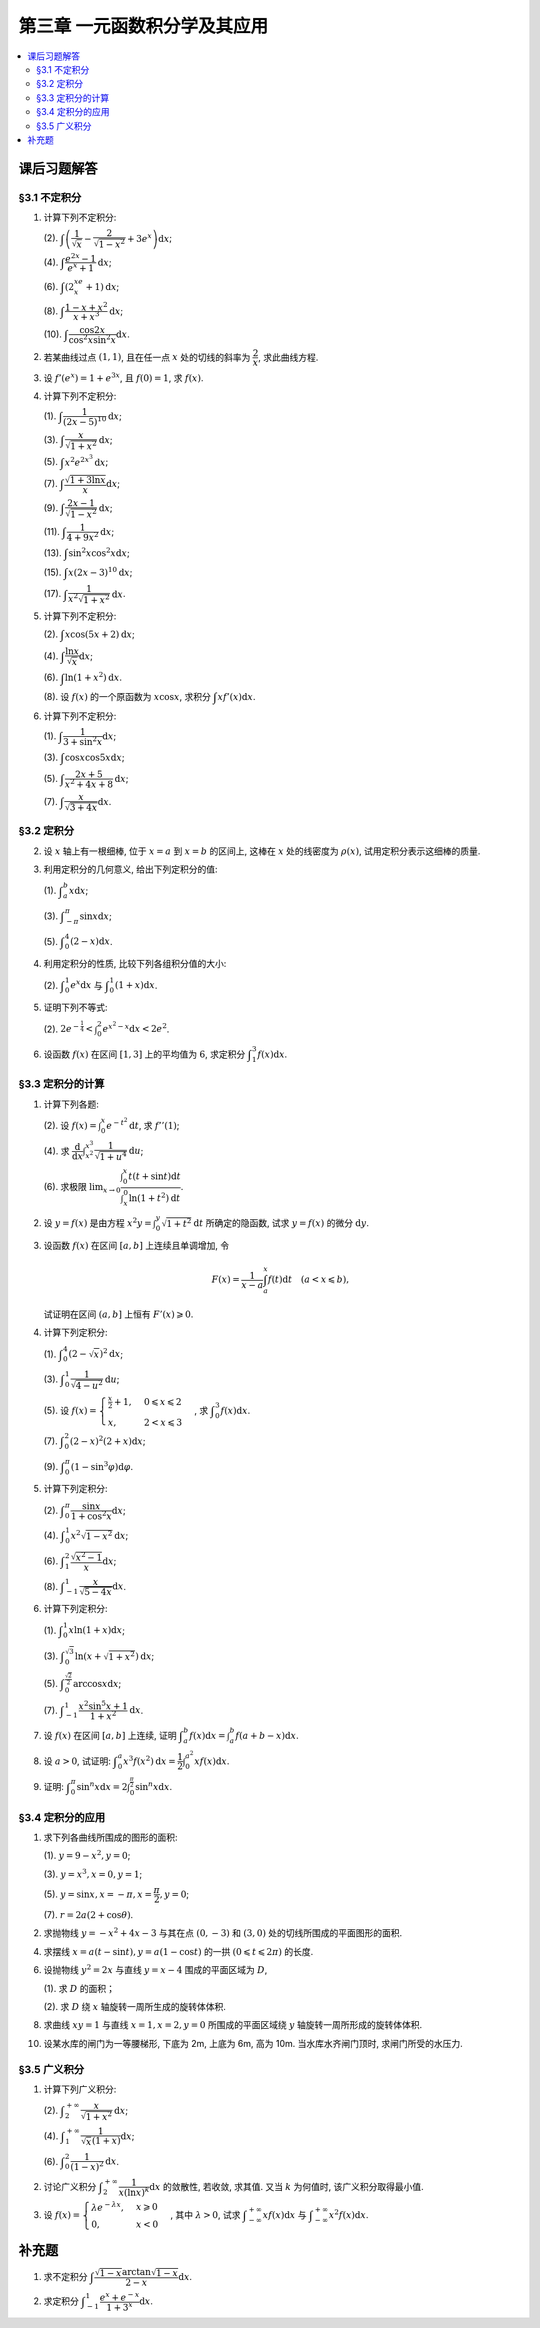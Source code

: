 第三章  一元函数积分学及其应用
^^^^^^^^^^^^^^^^^^^^^^^^^^^^^^^^^^^^

.. contents:: :local:


课后习题解答
=========================

§3.1 不定积分
---------------------

1. 计算下列不定积分:

   (2). :math:`\displaystyle \int \left( \dfrac{1}{\sqrt{x}} - \dfrac{2}{\sqrt{1-x^2}} + 3e^x \right) \mathrm{d} x`;

   (4). :math:`\displaystyle \int \dfrac{e^{2x} - 1}{e^x + 1} \mathrm{d} x`;

   (6). :math:`\displaystyle \int (2^xe^x + 1) \mathrm{d} x`;

   (8). :math:`\displaystyle \int \dfrac{1 - x + x^2}{x + x^3} \mathrm{d} x`;

   (10). :math:`\displaystyle \int \dfrac{\cos 2x}{\cos^2 x \sin^2 x} \mathrm{d} x`.

.. proof:solution::

   (2).

   .. math::

      \int \left( \dfrac{1}{\sqrt{x}} - \dfrac{2}{\sqrt{1-x^2}} + 3e^x \right) \mathrm{d} x
      & = \int x^{-\frac{1}{2}} \mathrm{d} x - 2\int (1-x^2)^{-\frac{1}{2}} \mathrm{d} x + 3 \int e^x \mathrm{d} x \\
      & = 2\sqrt{x} - 2\arcsin x + 3e^x + C.

   (4).

   .. math::

      \int \dfrac{e^{2x} - 1}{e^x + 1} \mathrm{d} x & = \int \dfrac{(e^x + 1)(e^x - 1)}{e^x + 1} \mathrm{d} x \\
      & = \int (e^x - 1) \mathrm{d} x \\
      & = e^x - x + C.

   (6).

   .. math::

      \int (2^xe^x + 1) \mathrm{d} x & = \int (2e)^x \mathrm{d} x + \int \mathrm{d} x \\
      & = \dfrac{(2e)^x}{\ln (2e)} + x + C \\
      & = \dfrac{2^xe^x}{\ln 2 + 1} + x + C.

   (8).

   .. math::

      \int \dfrac{1 - x + x^2}{x + x^3} \mathrm{d} x & = \int \dfrac{1 + x^2}{x + x^3} \mathrm{d} x - \int \dfrac{x}{x + x^3} \mathrm{d} x \\
      & = \int \dfrac{1}{x} \mathrm{d} x - \int \dfrac{1}{x^2 + 1} \mathrm{d} x \\
      & = \ln |x| - \arctan x + C.

   (10).

   .. math::

      \int \dfrac{\cos 2x}{\cos^2 x \sin^2 x} \mathrm{d} x & = \int \dfrac{\cos 2x}{(\frac{1}{2} \sin 2x)^2} \mathrm{d} x \\
      & = 2 \int \dfrac{\mathrm{d} \sin 2x}{\sin^2 2x}  \\
      & = 2 \cdot \dfrac{-1}{\sin 2x} + C \\
      & = -\dfrac{2}{\sin 2x} + C.

2. 若某曲线过点 :math:`(1, 1)`, 且在任一点 :math:`x` 处的切线的斜率为 :math:`\dfrac{2}{x}`, 求此曲线方程.

.. proof:solution::

   设曲线方程为 :math:`y = f(x)`, 则 :math:`f'(x) = \dfrac{2}{x}`, 从而 :math:`\displaystyle f(x) = \int \dfrac{2}{x} \mathrm{d} x = 2\ln x + C`,
   由 :math:`f(1) = 1` 知 :math:`C = 1`, 因此曲线方程为 :math:`y = 2\ln x + 1`.

3. 设 :math:`f'(e^x) = 1 + e^{3x}`, 且 :math:`f(0) = 1`, 求 :math:`f(x)`.

.. proof:solution::

   由题设知 :math:`f'(e^x) = 1 + e^{3x}`, 从而 :math:`f'(x) = 1 + x^3`, 那么

   .. math::

      f(x) = \int (1 + x^3) \mathrm{d} x = x + \dfrac{x^4}{4} + C

   由 :math:`f(0) = 1` 知 :math:`C = 1`, 因此 :math:`f(x) = x + \dfrac{x^4}{4} + 1`.

4. 计算下列不定积分:

   (1). :math:`\displaystyle \int \dfrac{1}{(2x - 5)^{10}} \mathrm{d} x`;

   (3). :math:`\displaystyle \int \dfrac{x}{\sqrt{1 + x^2}} \mathrm{d} x`;

   (5). :math:`\displaystyle \int x^2 e^{2x^3} \mathrm{d} x`;

   (7). :math:`\displaystyle \int \dfrac{\sqrt{1 + 3\ln x}}{x} \mathrm{d} x`;

   (9). :math:`\displaystyle \int \dfrac{2x - 1}{\sqrt{1 - x^2}} \mathrm{d} x`;

   (11). :math:`\displaystyle \int \dfrac{1}{4 + 9x^2} \mathrm{d} x`;

   (13). :math:`\displaystyle \int \sin^2 x \cos^2 x \mathrm{d} x`;

   (15). :math:`\displaystyle \int x (2x - 3)^{10} \mathrm{d} x`;

   (17). :math:`\displaystyle \int \dfrac{1}{x^2 \sqrt{1 + x^2}} \mathrm{d} x`.

.. proof:solution::

   (1). 令 :math:`u = 2x - 5`, 则 :math:`\mathrm{d} u = 2 \mathrm{d} x`, 从而有

   .. math::

      \int \dfrac{1}{(2x - 5)^{10}} \mathrm{d} x & = \dfrac{1}{2} \int u^{-10} \mathrm{d} u = \dfrac{1}{2} \cdot \dfrac{u^{-9}}{-9} + C \\
      & = -\dfrac{1}{18(2x - 5)^9} + C.

   接下来, 中间变量 :math:`u` 就不再写出了.

   (3).

   .. math::

      \int \dfrac{x}{\sqrt{1 + x^2}} \mathrm{d} x = \int \dfrac{\sqrt{1 + x^2}}{2} \mathrm{d} (1 + x^2) = \sqrt{1 + x^2} + C.

   (5).

   .. math::

      \int x^2 e^{2x^3} \mathrm{d} x = \dfrac{1}{6} \int e^{2x^3} \mathrm{d} (2x^3) = \dfrac{1}{6} e^{2x^3} + C.

   (7).

   .. math::

      \int \dfrac{\sqrt{1 + 3\ln x}}{x} \mathrm{d} x = \int \sqrt{1 + 3\ln x} \mathrm{d} (\ln x) = \dfrac{2}{9} (1 + 3\ln x)^{\frac{3}{2}} + C.

   (9).

   .. math::

      \int \dfrac{2x - 1}{\sqrt{1 - x^2}} \mathrm{d} x & = \int \dfrac{2x}{\sqrt{1 - x^2}} \mathrm{d} x - \int \dfrac{1}{\sqrt{1 - x^2}} \mathrm{d} x \\
      & = -\int \dfrac{1}{\sqrt{1 - x^2}} \mathrm{d} (1 - x^2) - \arcsin x + C \\
      & = -2 \sqrt{1 - x^2} - \arcsin x + C.

   (11).

   .. math::

      \int \dfrac{1}{4 + 9x^2} \mathrm{d} x
      = \dfrac{2}{3} \cdot \dfrac{1}{4} \int \dfrac{1}{1 + \left( \frac{3}{2} x \right)^2} \mathrm{d} \left( \frac{3}{2} x \right)
      = \dfrac{1}{6} \arctan \dfrac{3}{2} x + C.

   (13).

   .. math::

      \int \sin^2 x \cos^2 x \mathrm{d} x & = \dfrac{1}{4} \int \sin^2 2x \mathrm{d} x = \dfrac{1}{8} \int (1 - \cos 4x) \mathrm{d} x \\
      & = \dfrac{1}{32} \int (1 - \cos 4x) \mathrm{d} (4x) = \dfrac{1}{32} (4x - \sin 4x) + C.

   (15).

   .. math::

      \int x (2x - 3)^{10} \mathrm{d} x & = \int \dfrac{1}{2} (2x - 3)^{11} \mathrm{d} x + \int \dfrac{3}{2} (2x - 3)^{10} \mathrm{d} x \\
      & = \dfrac{1}{4} \int (2x - 3)^{11} \mathrm{d} (2x - 3) + \dfrac{3}{4} \int (2x - 3)^{10} \mathrm{d} (2x - 3) \\
      & = \dfrac{1}{4} \cdot \dfrac{(2x - 3)^{12}}{12} + \dfrac{3}{4} \cdot \dfrac{(2x - 3)^{11}}{11} + C \\
      & = \dfrac{1}{48} (2x - 3)^{12} + \dfrac{3}{44} (2x - 3)^{11} + C.

   (17).

   .. math::

      \int \dfrac{1}{x^2 \sqrt{1 + x^2}} \mathrm{d} x
      & = -\int \dfrac{1}{\sqrt{1 + x^2}} \mathrm{d} \left( \dfrac{1}{x} \right)
        = -\int \dfrac{1}{x} \cdot \dfrac{1}{\sqrt{1 + \left(\frac{1}{x}\right)^2}} \mathrm{d} \left( \dfrac{1}{x} \right) \\
      & = -\dfrac{1}{2} \int \dfrac{1}{\sqrt{1 + \left(\frac{1}{x}\right)^2}} \mathrm{d} \left( \frac{1}{x} \right)^2 \\
      & = -\sqrt{1 + \left(\frac{1}{x}\right)^2} + C \\
      & = -\dfrac{\sqrt{x^2 + 1}}{x} + C.

   以上假设了 :math:`x > 0`, 对于 :math:`x < 0` 的情况, 从根式中提出 :math:`x` 要变 (2次) 号, 最终结果是一样的.

5. 计算下列不定积分:

   (2). :math:`\displaystyle \int x \cos (5x + 2) \mathrm{d} x`;

   (4). :math:`\displaystyle \int \dfrac{\ln x}{\sqrt{x}} \mathrm{d} x`;

   (6). :math:`\displaystyle \int \ln(1 + x^2) \mathrm{d} x`.

   (8). 设 :math:`f(x)` 的一个原函数为 :math:`x \cos x`, 求积分 :math:`\displaystyle \int x f'(x) \mathrm{d} x`.

.. proof:solution::

   (2). 采用分部积分法:

   .. math::

      \int x \cos (5x + 2) \mathrm{d} x
      & = \dfrac{1}{5} \int x \mathrm{d} \left( \sin (5x + 2) \right) = \dfrac{1}{5} x \sin (5x + 2) - \dfrac{1}{5} \int \sin (5x + 2) \mathrm{d} x \\
      & = \dfrac{1}{5} x \sin (5x + 2) + \dfrac{1}{25} \cos (5x + 2) + C.

   (4). 令 :math:`x = t^2, t > 0`, 则 :math:`\mathrm{d} x = 2t \mathrm{d} t`, 从而有

   .. math::

      \int \dfrac{\ln x}{\sqrt{x}} \mathrm{d} x & = \int \dfrac{2t \ln t^2}{t} \mathrm{d} t = 4 \int \ln t \mathrm{d} t \\
      & = 4t \ln t - 4 \int t \mathrm{d} (\ln t) = 4t \ln t - 4 \int t \cdot \dfrac{1}{t} \mathrm{d} t \\
      & = 4t \ln t - 4t + C = 4 \sqrt{x} \ln \sqrt{x} - 4 \sqrt{x} + C \\
      & = 2 \sqrt{x} \ln x - 4 \sqrt{x} + C.

   也可以直接采用分部积分法:

   .. math::

      \int \dfrac{\ln x}{\sqrt{x}} \mathrm{d} x & = 2 \int \ln x \mathrm{d} \left( \sqrt{x} \right) = 2 \sqrt{x} \ln x - 2 \int \sqrt{x} \mathrm{d} (\ln x) \\
      & = 2 \sqrt{x} \ln x - 2 \int \sqrt{x} \cdot \dfrac{1}{x} \mathrm{d} x \\
      & = 2 \sqrt{x} \ln x - 2 \int \dfrac{1}{\sqrt{x}} \mathrm{d} x \\
      & = 2 \sqrt{x} \ln x - 4 \sqrt{x} + C.

   (6). 采用分部积分法:

   .. math::

      \int \ln(1 + x^2) \mathrm{d} x & = x \ln(1 + x^2) - \int x \mathrm{d} (\ln(1 + x^2)) = x \ln(1 + x^2) - \int x \cdot \dfrac{2x}{1 + x^2} \mathrm{d} x \\
      & = x \ln(1 + x^2) - 2 \int \dfrac{x^2}{1 + x^2} \mathrm{d} x = x \ln(1 + x^2) - 2 \int \left( 1 - \dfrac{1}{1 + x^2} \right) \mathrm{d} x \\
      & = x \ln(1 + x^2) - 2x + 2 \arctan x + C.

   (8). 采用分部积分法:

   .. math::

      \int x f'(x) \mathrm{d} x & = \int x \mathrm{d} f(x) = x f(x) - \int f(x) \mathrm{d} x \\
      & = x (x \cos x)' - x \cos x + C = x \cos x - x^2 \sin x - x \cos x + C \\
      &= -x^2 \sin x + C.

6. 计算下列不定积分:

   (1). :math:`\displaystyle \int \dfrac{1}{3 + \sin^2 x} \mathrm{d} x`;

   (3). :math:`\displaystyle \int \cos x \cos 5x \mathrm{d} x`;

   (5). :math:`\displaystyle \int \dfrac{2x + 5}{x^2 + 4x + 8} \mathrm{d} x`;

   (7). :math:`\displaystyle \int \dfrac{x}{\sqrt{3 + 4x}} \mathrm{d} x`.

.. proof:solution::

   (1).

   .. math::

      \int \dfrac{1}{3 + \sin^2 x} \mathrm{d} x
      & = \int \dfrac{1}{3\cos^2 x + 4\sin^2 x} \mathrm{d} x = \int \dfrac{\sec^2x \mathrm{d} x}{3 + 4\tan^2 x} \\
      & = \int \dfrac{\mathrm{d} \tan x}{3 + 4\tan^2 x}
        = \dfrac{1}{2\sqrt{3}} \int \dfrac{\mathrm{d} \left( \frac{2}{\sqrt{3}} \tan x \right)}{1 + \left( \frac{2}{\sqrt{3}} \tan x \right)^2} \\
      & = \dfrac{1}{2\sqrt{3}} \arctan \left( \dfrac{2}{\sqrt{3}} \tan x \right) + C.

   (3). 利用和差化积公式 :math:`\cos x \cos 5x = \dfrac{1}{2} (\cos 4x + \cos 6x)`, 从而有

   .. math::

      \int \cos x \cos 5x \mathrm{d} x & = \dfrac{1}{2} \int \cos 4x \mathrm{d} x + \dfrac{1}{2} \int \cos 6x \mathrm{d} x \\
      & = \dfrac{1}{8} \sin 4x + \dfrac{1}{12} \sin 6x + C.

   (5).

   .. math::

      \int \dfrac{2x + 5}{x^2 + 4x + 8} \mathrm{d} x & = \int \dfrac{2(x + 2) + 1}{(x + 2)^2 + 4} \mathrm{d} (x + 2) \\
      & = 2 \int \dfrac{x + 2}{(x + 2)^2 + 4} \mathrm{d} (x + 2) + \int \dfrac{1}{(x + 2)^2 + 4} \mathrm{d} (x + 2) \\
      & = \int \dfrac{1}{(x + 2)^2 + 4} \mathrm{d} (x + 2)^2 + \dfrac{1}{2} \int \dfrac{1}{(\frac{x + 2}{2})^2 + 1} \mathrm{d} \left(\dfrac{x + 2}{2}\right) \\
      & = \ln \left\lvert (x + 2)^2 + 4 \right\rvert + \dfrac{1}{2} \arctan \dfrac{x + 2}{2} + C \\
      & = \ln (x^2 + 4x + 8) + \dfrac{1}{2} \arctan \dfrac{x + 2}{2} + C.

   (7). 令 :math:`u = \sqrt{3 + 4x}`, 那么 :math:`\mathrm{d} x = \dfrac{u \mathrm{d} u}{2}`, 从而有

   .. math::

      \int \dfrac{x}{\sqrt{3 + 4x}} \mathrm{d} x & = \int \dfrac{u^2 - 3}{4u} \cdot \dfrac{u \mathrm{d} u}{2} = \dfrac{1}{8} \int (u^2 - 3) \mathrm{d} u \\
      & = \dfrac{1}{8} \cdot \dfrac{u^3}{3} - \dfrac{3}{8} u + C \\
      & = \dfrac{1}{24} (3 + 4x)^{\frac{3}{2}} - \dfrac{3}{8} \sqrt{3 + 4x} + C \\
      & = \sqrt{3 + 4x} \left( \dfrac{1}{24} (3 + 4x) - \dfrac{3}{8} \right) + C \\
      & = \dfrac{4x - 6}{24} \sqrt{3 + 4x} + C \\
      & = \dfrac{2x - 3}{12} \sqrt{3 + 4x} + C.

§3.2 定积分
---------------------

2. 设 :math:`x` 轴上有一根细棒, 位于 :math:`x = a` 到 :math:`x = b` 的区间上, 这棒在 :math:`x` 处的线密度为 :math:`\rho(x)`,
   试用定积分表示这细棒的质量.

.. proof:solution::

   设细棒的质量为 :math:`m`, 则有

   .. math::

      m = \int_a^b \rho(x) \mathrm{d} x.

3. 利用定积分的几何意义, 给出下列定积分的值:

   (1). :math:`\displaystyle \int_a^b x \mathrm{d} x`;

   (3). :math:`\displaystyle \int_{-\pi}^{\pi} \sin x \mathrm{d} x`;

   (5). :math:`\displaystyle \int_0^4 (2 - x) \mathrm{d} x`.

.. proof:solution::

   (1). 假设 :math:`a < b`.

   定积分 :math:`\displaystyle \int_a^b x \mathrm{d} x` 表示 :math:`x` 从 :math:`a` 到 :math:`b` 曲线 :math:`y = x` 与 :math:`x` 轴之间（带正负号）的面积.
   当 :math:`a, b` 同号时, 这是一个底边长 :math:`|a|, |b|`, 高为 :math:`|a - b|` 的梯形, 面积为 :math:`\dfrac{|a| + |b|}{2} |a - b|`.
   当 :math:`a, b > 0` 时, 面积为正的, 当 :math:`a, b < 0` 时, 面积为负的. 值为 :math:`\dfrac{b^2 - a^2}{2}`.

   当 :math:`a \leqslant 0 \leqslant b`, 定积分 :math:`\displaystyle \int_a^b x \mathrm{d} x` 表示两个三角形的面积之差 (包括等于 :math:`0` 时退化的情况).
   这是两个等腰直角三角形, 直角边长分别为 :math:`-a, b`, 面积之差为 :math:`\dfrac{b^2 - a^2}{2}`.

   (3). :math:`\sin x` 在 :math:`(-\pi, 0)` 取值为负, :math:`(0, \pi)` 取值为正, 因此定积分 :math:`\displaystyle \int_{-\pi}^{\pi} \sin x \mathrm{d} x`
   表示 这两部分曲线与 :math:`x` 轴围成（带正负号）的面积之和. 正两部分面积正好绝对值相等, 符号相反, 因此定积分的值为 :math:`0`.

   (5). :math:`\displaystyle \int_0^4 (2 - x) \mathrm{d} x` 表示 :math:`x` 从 :math:`0` 到 :math:`4` 曲线 :math:`y = 2 - x` 与 :math:`x` 轴之间（带正负号）的面积.
   :math:`x` 从 :math:`0` 到 :math:`2` 时, :math:`y = 2 - x` 在 :math:`x` 轴上方, 面积为正, :math:`x` 从 :math:`2` 到 :math:`4` 时,
   :math:`y = 2 - x` 在 :math:`x` 轴下方, 面积为负. 这两部分面积绝对值相等, 符号相反, 因此定积分的值为 :math:`0`.

4. 利用定积分的性质, 比较下列各组积分值的大小:

   (2). :math:`\displaystyle \int_0^1 e^x \mathrm{d} x` 与 :math:`\displaystyle \int_0^1 (1 + x) \mathrm{d} x`.

.. proof:solution::

   由于在区间 :math:`(0, 1)` 上有不等式 :math:`e^x > 1 + x`, 因此有 :math:`\displaystyle \int_0^1 e^x \mathrm{d} x > \int_0^1 (1 + x) \mathrm{d} x`.

5. 证明下列不等式:

   (2). :math:`\displaystyle 2 e^{-\frac{1}{4}} < \int_0^2 e^{x^2 - x} \mathrm{d} x < 2 e^2`.

.. proof:proof::

   由于 :math:`e^{x^2 - x} = e^{\left( x - \frac{1}{2} \right)^2 - \frac{1}{4}}` 在区间 :math:`[0, 2]` 上的最小值为 :math:`e^{-\frac{1}{4}}`,
   最大值为 :math:`e^2`, 因此有

   .. math::

      2 e^{-\frac{1}{4}} = \int_0^2 e^{-\frac{1}{4}} \mathrm{d} x < \int_0^2 e^{x^2 - x} \mathrm{d} x < \int_0^2 e^2 \mathrm{d} x = 2 e^2.

6. 设函数 :math:`f(x)` 在区间 :math:`[1, 3]` 上的平均值为 :math:`6`, 求定积分 :math:`\displaystyle \int_1^3 f(x) \mathrm{d} x`.

.. proof:solution::

   函数 :math:`f(x)` 在区间 :math:`[1, 3]` 上的平均值为 :math:`6`, 也就是说有

   .. math::

      \dfrac{\int_1^3 f(x) \mathrm{d} x}{3 - 1} = 6,

   从而有 :math:`\displaystyle \int_1^3 f(x) \mathrm{d} x = 12`.

§3.3 定积分的计算
---------------------

1. 计算下列各题:

   (2). 设 :math:`\displaystyle f(x) = \int_0^x e^{-t^2} \mathrm{d} t`, 求 :math:`f''(1)`;

   (4). 求 :math:`\displaystyle \dfrac{\mathrm{d}}{\mathrm{d} x} \int_{x^2}^{x^3} \dfrac{1}{\sqrt{1 + u^4}} \mathrm{d} u`;

   (6). 求极限 :math:`\displaystyle \lim_{x \to 0} \dfrac{\int_0^x t(t + \sin t) \mathrm{d} t}{\int_x^0 \ln (1 + t^2) \mathrm{d} t}`.

.. proof:solution::

   (1). :math:`f'(x) = e^{-x^2}`, :math:`f''(x) = -2x e^{-x^2}`, 因此 :math:`f''(1) = -2e^{-1}`.

   (3). :math:`\displaystyle \dfrac{\mathrm{d}}{\mathrm{d} x} \int_{x^2}^{x^3} \dfrac{1}{\sqrt{1 + u^4}} \mathrm{d} u = \dfrac{1}{\sqrt{1 + x^{12}}} \cdot 3x^2 - \dfrac{1}{\sqrt{1 + x^8}} \cdot 2x = \dfrac{3x^2}{\sqrt{1 + x^{12}}} - \dfrac{2x}{\sqrt{1 + x^8}}`.

   (5).

   .. math::

      \displaystyle \lim_{x \to 0} \dfrac{\int_0^x t(t + \sin t) \mathrm{d} t}{\int_x^0 \ln (1 + t^2) \mathrm{d} t}
      & = \lim_{x \to 0} \dfrac{\int_0^x t(t + \sin t) \mathrm{d} t}{-\int_0^x \ln (1 + t^2) \mathrm{d} t} = -\lim_{x \to 0} \dfrac{x(x + \sin x)}{\ln (1 + x^2)} \\
      & = -\lim_{x \to 0} \dfrac{2x + x \cos x + \sin x}{\frac{2x}{1 + x^2}} \\
      & = -\lim_{x \to 0} (1 + x^2) \dfrac{2x + x \cos x + \sin x}{2x} \\
      & = -2.

   .. note::

      一般地, 如果 :math:`\displaystyle f(x) = \int_{\varphi(x)}^{\psi(x)} g(t) \mathrm{d} t`, 那么

      .. math::

         f'(x) = g(\psi(x)) \psi'(x) - g(\varphi(x)) \varphi'(x).

2. 设 :math:`y = f(x)` 是由方程 :math:`\displaystyle x^2 y = \int_0^y \sqrt{1 + t^2} \mathrm{d} t` 所确定的隐函数,
   试求 :math:`y = f(x)` 的微分 :math:`\mathrm{d} y`.

.. proof:solution::

   对方程两边求微分, 有

   .. math::

      2x y \mathrm{d} x + x^2 \mathrm{d} y = \sqrt{1 + y^2} \mathrm{d} y,

   移项之后有

   .. math::

      \mathrm{d} y = \dfrac{2x y}{\sqrt{1 + y^2} - x^2} \mathrm{d} x.

3. 设函数 :math:`f(x)` 在区间 :math:`[a, b]` 上连续且单调增加, 令

   .. math::

      F(x) = \dfrac{1}{x - a} \int_a^x f(t) \mathrm{d} t \quad (a < x \leqslant b),

   试证明在区间 :math:`(a, b]` 上恒有 :math:`F'(x) \geqslant 0`.

.. proof:proof::

   由于 :math:`f(x)` 在区间 :math:`[a, b]` 上连续且单调增加, 所以有

   .. math::

      F'(x) = \dfrac{1}{x - a} \cdot f(x) - \dfrac{1}{(x - a)^2} \int_a^x f(t) \mathrm{d} t.

   进一步由积分中值定理, 存在 :math:`\xi \in (a, x)` 使得 :math:`\displaystyle \int_a^x f(t) \mathrm{d} t = f(\xi) (x - a)`, 因此有

   .. math::

      F'(x) = \dfrac{1}{x - a} \cdot f(x) - \dfrac{f(\xi) (x - a)}{(x - a)^2} = \dfrac{1}{x - a} \cdot \left( f(x) - f(\xi) \right).

   由于 :math:`f(x)` 在区间 :math:`[a, b]` 上连续且单调增加, 因此有 :math:`f(x) \geqslant f(\xi)`, 从而有 :math:`F'(x) \geqslant 0`.

4. 计算下列定积分:

   (1). :math:`\displaystyle \int_0^4 (2 - \sqrt{x})^2 \mathrm{d} x`;

   (3). :math:`\displaystyle \int_0^1 \dfrac{1}{\sqrt{4-u^2}} \mathrm{d} u`;

   (5). 设 :math:`\displaystyle f(x) = \begin{cases} \frac{x}{2} + 1, & 0 \leqslant x \leqslant 2 \\ x, & 2 < x \leqslant 3 \end{cases}`,
   求 :math:`\displaystyle \int_0^3 f(x) \mathrm{d} x`.

   (7). :math:`\displaystyle \int_0^2 (2 - x)^2 (2 + x) \mathrm{d} x`;

   (9). :math:`\displaystyle \int_0^{\pi} (1 - \sin^3 \varphi) \mathrm{d} \varphi`.

.. proof:solution::

   (1). 令 :math:`t = \sqrt{x}`, 那么 :math:`x = t^2, \mathrm{d} x = 2t \mathrm{d} t`, 从而有

   .. math::

      \int_0^4 (2 - \sqrt{x})^2 \mathrm{d} x & = \int_0^2 (2 - t)^2 \cdot 2t \mathrm{d} t = 2 \int_0^2 (4 - 4t + t^2) t \mathrm{d} t \\
      & = 2 \int_0^2 (4t - 4t^2 + t^3) \mathrm{d} t = 2 \left. \left[ 2t^2 - \dfrac{4}{3} t^3 + \dfrac{1}{4} t^4 \right] \right|_0^2 \\
      & = 2 \left( 8 - \dfrac{32}{3} + 4 \right) = \dfrac{8}{3}.

   (3). 令 :math:`u = 2 \sin \varphi`, 那么 :math:`\mathrm{d} u = 2 \cos \varphi \mathrm{d} \varphi`, 从而有

   .. math::

      \int_0^1 \dfrac{1}{\sqrt{4-u^2}} \mathrm{d} u & = \int_0^{\frac{\pi}{6}} \dfrac{1}{\sqrt{4 - 4 \sin^2 \varphi}} \cdot 2 \cos \varphi \mathrm{d} \varphi \\
      & = \int_0^{\frac{\pi}{6}} \dfrac{1}{\sqrt{4 \cos^2 \varphi}} \cdot 2 \cos \varphi \mathrm{d} \varphi = \int_0^{\frac{\pi}{6}} \dfrac{1}{2 \cos \varphi}\
          \cdot 2 \cos \varphi \mathrm{d} \varphi \\
      & = \int_0^{\frac{\pi}{6}} \mathrm{d} \varphi = \dfrac{\pi}{6}.

   (5). 根据定积分对积分区间的可加性, 有

   .. math::

      \int_0^3 f(x) \mathrm{d} x
      & = \int_0^2 f(x) \mathrm{d} x + \int_2^3 f(x) \mathrm{d} x = \int_0^2 \left( \dfrac{x}{2} + 1 \right) \mathrm{d} x + \int_2^3 x \mathrm{d} x \\
      & = \left. \left( \dfrac{x^2}{4} + x \right) \right|_0^2 + \left. \dfrac{x^2}{2} \right|_2^3 = 3 + \dfrac{9}{2} - 2 = \dfrac{11}{2}.

   (7).

   .. math::

      \int_0^2 (2 - x)^2 (2 + x) \mathrm{d} x & = \int_2^0 x^2 (4 - x) \mathrm{d} (2-x) = \int_0^2 x^2 (4 - x) \mathrm{d} x \\
      & = \int_0^2 (4x^2 - x^3) \mathrm{d} x = \left. \left( \dfrac{4}{3} x^3 - \dfrac{1}{4} x^4 \right) \right|_0^2 \\
      & = \dfrac{32}{3} - 4 = \dfrac{20}{3}.

   (9). 由于 :math:`\sin^3 \varphi = \dfrac{3}{4} \sin \varphi - \dfrac{1}{4} \sin 3\varphi`, 因此有

   .. math::

      \int_0^{\pi} (1 - \sin^3 \varphi) \mathrm{d} \varphi
      & = \int_0^{\pi} \left( 1 - \dfrac{3}{4} \sin \varphi + \dfrac{1}{4} \sin 3\varphi \right) \mathrm{d} \varphi \\
      & = \left. \left( \varphi + \dfrac{3}{4} \cos \varphi - \dfrac{1}{12} \cos 3\varphi \right) \right|_0^{\pi} \\
      & = \pi - \dfrac{3}{4} + \dfrac{1}{12} - (0 + \dfrac{3}{4} - \dfrac{1}{12}) \\
      & = \pi - \dfrac{4}{3}.

5. 计算下列定积分:

   (2). :math:`\displaystyle \int_0^{\pi} \dfrac{\sin x}{1 + \cos^2 x} \mathrm{d} x`;

   (4). :math:`\displaystyle \int_0^1 x^2 \sqrt{1 - x^2} \mathrm{d} x`;

   (6). :math:`\displaystyle \int_1^2 \dfrac{\sqrt{x^2 - 1}}{x} \mathrm{d} x`;

   (8). :math:`\displaystyle \int_{-1}^1 \dfrac{x}{\sqrt{5 - 4x}} \mathrm{d} x`.

.. proof:solution::

   (2).

   .. math::

      \int_0^{\pi} \dfrac{\sin x}{1 + \cos^2 x} \mathrm{d} x
      & = - \int_0^{\pi} \dfrac{\mathrm{d} \cos x}{1 + \cos^2 x} = - \left. \arctan \cos x \right|_0^{\pi} \\
      & = - \left( \arctan (-1) - \arctan 1 \right) = - \left( -\dfrac{\pi}{4} - \dfrac{\pi}{4} \right) = \dfrac{\pi}{2}.

   (4).

   .. math::

      \int_0^1 x^2 \sqrt{1 - x^2} \mathrm{d} x
      & = \dfrac{1}{2} \int_0^1 \sqrt{x^2 (1 - x^2)} \mathrm{d} x^2 = \dfrac{1}{2} \int_0^1 \sqrt{x (1 - x)} \mathrm{d} x \\
      & = \dfrac{1}{2} \int_0^1 \sqrt{\dfrac{1}{4} - \left( x - \dfrac{1}{2} \right)^2} \mathrm{d} \left( x - \dfrac{1}{2} \right) \\
      & = \dfrac{1}{8} \int_0^1 \sqrt{1 - \left( 2x - 1 \right)^2} \mathrm{d} \left( 2x - 1 \right) \\
      & = \dfrac{1}{8} \int_{-1}^1 \sqrt{1 - x^2} \mathrm{d} x \\
      & = \dfrac{1}{4} \int_{0}^1 \sqrt{1 - x^2} \mathrm{d} x \\
      & = \dfrac{1}{4} \int_{0}^{\frac{\pi}{2}} \sqrt{1 - \sin^2 \varphi} \mathrm{d} \sin \varphi \\
      & = \dfrac{1}{4} \int_{0}^{\frac{\pi}{2}} \cos^2 \varphi \mathrm{d} \varphi \\
      & = \dfrac{1}{4} \int_{0}^{\frac{\pi}{2}} \dfrac{1 + \cos 2\varphi}{2} \mathrm{d} \varphi \\
      & = \dfrac{1}{8} \left. \left( \varphi + \dfrac{1}{2} \sin 2\varphi \right) \right|_0^{\frac{\pi}{2}} \\
      & = \dfrac{\pi}{16}.

   另解: 令 :math:`x = \sin t`, 积分区域变为 :math:`[0, \frac{\pi}{2}]`, 从而有

   .. math::

      \int_0^1 x^2 \sqrt{1 - x^2} \mathrm{d} x
      & = \int_0^{\frac{\pi}{2}} \sin^2 t \cos t \mathrm{d} \sin t = \int_0^{\frac{\pi}{2}} \sin^2 t \cos^2 t \mathrm{d} t \\
      & = \dfrac{1}{4} \int_0^{\frac{\pi}{2}} \sin^2 2t \mathrm{d} t \\
      & = \dfrac{1}{4} \int_0^{\frac{\pi}{2}} \dfrac{1 - \cos 4t}{2} \mathrm{d} t \\
      & = \dfrac{1}{8} \int_0^{\frac{\pi}{2}} \left( 1 - \cos 4t \right) \mathrm{d} t \\
      & = \dfrac{1}{8} \int_0^{\frac{\pi}{2}} \mathrm{d} t - \dfrac{1}{8} \int_0^{\frac{\pi}{2}} \cos 4t \mathrm{d} t \\
      & = \dfrac{\pi}{16}.

   (6). 令 :math:`x = \sec \varphi`, 积分区域变为 :math:`[0, \frac{\pi}{3}]`, 从而有

   .. math::

      \int_1^2 \dfrac{\sqrt{x^2 - 1}}{x} \mathrm{d} x
      & = \int_{0}^{\frac{\pi}{3}} \dfrac{\tan \varphi}{\sec \varphi} \cdot \sec \varphi \tan \varphi \mathrm{d} \varphi \\
      & = \int_{0}^{\frac{\pi}{3}} \tan^2 \varphi \mathrm{d} \varphi \\
      & = \int_{0}^{\frac{\pi}{3}} \sec^2 \varphi \mathrm{d} \varphi - \int_{0}^{\frac{\pi}{3}} \mathrm{d} \varphi \\
      & = \left. \tan \varphi \right|_0^{\frac{\pi}{3}} - \left. \varphi \right|_0^{\frac{\pi}{3}} \\
      & = \sqrt{3} - \dfrac{\pi}{3}.

   (8). 令 :math:`t = \sqrt{5 - 4x}`, 那么 :math:`x = \dfrac{5 - t^2}{4}`, :math:`\mathrm{d} x = -\dfrac{t}{2} \mathrm{d} t`, 从而有

   .. math::

      \int_{-1}^1 \dfrac{x}{\sqrt{5 - 4x}} \mathrm{d} x
      & = \int_{3}^1 \dfrac{\frac{5 - t^2}{4}}{t} \cdot \left( -\dfrac{t}{2} \right) \mathrm{d} t = \dfrac{1}{8} \int_1^{3} \left( 5 - t^2 \right) \mathrm{d} t \\
      & = \dfrac{1}{8} \left. \left( 5t - \dfrac{t^3}{3} \right) \right|_1^{3} = \dfrac{1}{8} \left( 15 - \dfrac{27}{3} - 5 + \dfrac{1}{3} \right) \\
      & = \dfrac{1}{6}.

6. 计算下列定积分:

   (1). :math:`\displaystyle \int_0^1 x \ln(1 + x) \mathrm{d} x`;

   (3). :math:`\displaystyle \int_0^{\sqrt{3}} \ln \left( x + \sqrt{1 + x^2} \right) \mathrm{d} x`;

   (5). :math:`\displaystyle \int_0^{\frac{\sqrt{2}}{2}} \arccos x \mathrm{d} x`;

   (7). :math:`\displaystyle \int_{-1}^1 \dfrac{x^2 \sin^5 x + 1}{1 + x^2} \mathrm{d} x`.

.. proof:solution::

   (1).

   .. math::

      \int_0^1 x \ln(1 + x) \mathrm{d} x
      & = \dfrac{1}{2} \int_0^1 \ln(1 + x) \mathrm{d} x^2
        = \left. \dfrac{1}{2} \ln(1 + x) \cdot x^2 \right|_0^1 - \dfrac{1}{2} \int_0^1 \dfrac{x^2}{1 + x} \mathrm{d} x \\
      & = \dfrac{1}{2} \ln 2 - \dfrac{1}{2} \int_0^1 \left( x - 1 + \dfrac{1}{1 + x} \right) \mathrm{d} x \\
      & = \dfrac{1}{2} \ln 2 - \dfrac{1}{2} \left. \left( \dfrac{x^2}{2} - x + \ln(1 + x) \right) \right|_0^1 \\
      & = \dfrac{1}{2} \ln 2 - \dfrac{1}{2} \left( \dfrac{1}{2} - 1 + \ln 2 \right) \\
      & = \dfrac{1}{4}.

   (3).

   .. math::

      \int_0^{\sqrt{3}} \ln \left( x + \sqrt{1 + x^2} \right) \mathrm{d} x
      & = \left. x \ln \left( x + \sqrt{1 + x^2} \right) \right|_0^{\sqrt{3}}
          - \int_0^{\sqrt{3}} x \dfrac{1 + \dfrac{x}{\sqrt{1 + x^2}}}{x + \sqrt{1 + x^2}} \mathrm{d} x \\
      & = \sqrt{3} \ln \left( \sqrt{3} + 2 \right) - \int_0^{\sqrt{3}} \dfrac{x}{\sqrt{1 + x^2}} \mathrm{d} x \\
      & = \sqrt{3} \ln \left( \sqrt{3} + 2 \right) - \dfrac{1}{2} \int_0^{\sqrt{3}} \dfrac{\mathrm{d} x^2}{\sqrt{1 + x^2}} \\
      & = \sqrt{3} \ln \left( \sqrt{3} + 2 \right) - \dfrac{1}{2} \int_0^{\sqrt{3}} \dfrac{\mathrm{d} \left( 1 + x^2 \right)}{\sqrt{1 + x^2}} \\
      & = \sqrt{3} \ln \left( \sqrt{3} + 2 \right) - \left. \sqrt{1 + x^2} \right|_0^{\sqrt{3}} \\
      & = \sqrt{3} \ln \left( \sqrt{3} + 2 \right) - 1.

   (5).

   .. math::

      \int_0^{\frac{\sqrt{2}}{2}} \arccos x \mathrm{d} x
      & = \left. x \arccos x \right|_0^{\frac{\sqrt{2}}{2}} - \int_0^{\frac{\sqrt{2}}{2}} \dfrac{x}{-\sqrt{1 - x^2}} \mathrm{d} x \\
      & = \dfrac{\pi}{4} \cdot \dfrac{\sqrt{2}}{2} - \left. \sqrt{1 - x^2} \right|_0^{\frac{\sqrt{2}}{2}} \\
      & = \dfrac{\pi}{8} - \dfrac{\sqrt{2}}{2} + 1.

   (7). 因为 :math:`\dfrac{x^2 \sin^5 x}{1 + x^2}` 是奇函数, 所以 :math:`\displaystyle \int_{-1}^1 \dfrac{x^2 \sin^5 x}{1 + x^2} \mathrm{d} x = 0`, 因此有

   .. math::

      \int_{-1}^1 \dfrac{x^2 \sin^5 x + 1}{1 + x^2} \mathrm{d} x & = \int_{-1}^1 \dfrac{1}{1 + x^2} \mathrm{d} x = \left. \arctan x \right|_{-1}^1 \\
      & = \arctan 1 - \arctan (-1) = \dfrac{\pi}{2}.

7. 设 :math:`f(x)` 在区间 :math:`[a, b]` 上连续, 证明 :math:`\displaystyle \int_a^b f(x) \mathrm{d} x = \int_a^b f(a + b - x) \mathrm{d} x`.

.. proof:proof::

   令 :math:`t = a + b - x`, 那么 :math:`x = a + b - t, \mathrm{d} t = -\mathrm{d} x`, 积分区间变为 :math:`[a + b - b, a + b - a] = [a, b]`, 从而有

   .. math::

      \int_a^b f(a + b - x) \mathrm{d} x & = -\int_{a + b - a}^{a + b - b} f(t) \mathrm{d} t \\
      & = -\int_b^a f(t) \mathrm{d} t = \int_a^b f(t) \mathrm{d} t \\
      & = \int_a^b f(x) \mathrm{d} x.

8. 设 :math:`a > 0`, 试证明:  :math:`\displaystyle \int_0^a x^3 f(x^2) \mathrm{d} x = \dfrac{1}{2} \int_0^{a^2} x f(x) \mathrm{d} x`.

.. proof:proof::

   :math:`\displaystyle \int_0^a x^3 f(x^2) \mathrm{d} x = \dfrac{1}{2} \int_0^a x^2 f(x^2) \mathrm{d} (x^2) = \dfrac{1}{2} \int_0^{a^2} x f(x) \mathrm{d} x`.

9. 证明:  :math:`\displaystyle \int_0^{\pi} \sin^n x \mathrm{d} x = 2 \int_0^{\frac{\pi}{2}} \sin^n x \mathrm{d} x`.

.. proof:proof::

   令 :math:`t = x - \dfrac{\pi}{2}`, 那么 :math:`x = t + \dfrac{\pi}{2}`, :math:`\mathrm{d} t = \mathrm{d} x`, 积分区间变为 :math:`[-\dfrac{\pi}{2}, \dfrac{\pi}{2}]`, 从而有

   .. math::

      \int_0^{\pi} \sin^n x \mathrm{d} x = \int_{-\frac{\pi}{2}}^{\frac{\pi}{2}} \sin^n \left( t + \dfrac{\pi}{2} \right) \mathrm{d} t
      = \int_{-\frac{\pi}{2}}^{\frac{\pi}{2}} \cos^n t \mathrm{d} t.

   由于 :math:`\cos^n t` 是偶函数, 因此有

   .. math::

      \int_0^{\pi} \sin^n x \mathrm{d} x = \int_{-\frac{\pi}{2}}^{\frac{\pi}{2}} \cos^n t \mathrm{d} t
      = 2 \int_0^{\frac{\pi}{2}} \cos^n t \mathrm{d} t = 2 \int_0^{\frac{\pi}{2}} \sin^n x \mathrm{d} x.

§3.4 定积分的应用
---------------------

1. 求下列各曲线所围成的图形的面积:

   (1). :math:`y = 9 - x^2, y = 0`;

   (3). :math:`y = x^3, x = 0, y = 1`;

   (5). :math:`y = \sin x, x = -\pi, x = \dfrac{\pi}{2}, y = 0`;

   (7). :math:`r = 2a (2 + \cos \theta)`.

.. proof:solution::

   (1). :math:`y = 9 - x^2` 与 :math:`y = 0` 的交点为 :math:`x = \pm 3`, 因此所围成的图形的面积 :math:`S` 为

   .. math::

      S = \int_{-3}^3 (9 - x^2) \mathrm{d} x = \left. \left( 9x - \dfrac{x^3}{3} \right) \right|_{-3}^3 = 36.

   (3). :math:`y = x^3, x = 0, y = 1` 所围成的图形为正方形 :math:`[0, 1] \times [0, 1]` 内, 位于曲线 :math:`y = x^3` 之上的部分,
   因此所围成的图形的面积 :math:`S` 为

   .. math::

      S = \int_0^1 (1 - x^3) \mathrm{d} x = \left. \left( x - \dfrac{x^4}{4} \right) \right|_0^1 = \dfrac{3}{4}.

   (5). :math:`y = \sin x, x = -\pi, x = \dfrac{\pi}{2}, y = 0` 所围成的图形分为两部分, 一部分为 :math:`[-\pi, 0] \times [0, 1]` 内在曲线 :math:`y = \sin x` 之上的部分;
   另一部分为 :math:`[0, \frac{\pi}{2}] \times [0, 1]` 内在曲线 :math:`y = \sin x` 之下的部分, 因此所围成的图形的面积 :math:`S` 为

   .. math::

      S = \int_{-\pi}^0 (0 - \sin x) \mathrm{d} x + \int_0^{\frac{\pi}{2}} (\sin x - 0) \mathrm{d} x
      = \left. \left( \cos x \right) \right|_{-\pi}^0 - \left. \cos x \right|_0^{\frac{\pi}{2}} = 3.

   (7). :math:`r = 2a (2 + \cos \theta)` 所围成的图形为 :math:`\theta` 从 :math:`0` 增加到 :math:`2\pi` 形成的闭合曲线所围成的图形, 因此所围成的图形的面积 :math:`S` 为

   .. math::

      S & = \int_0^{2\pi} \dfrac{1}{2} r^2 \mathrm{d} \theta = \int_0^{2\pi} \dfrac{1}{2} \cdot 4a^2 (2 + \cos \theta)^2 \mathrm{d} \theta \\
      & = 2a^2 \int_0^{2\pi} \left( 4 + 4 \cos \theta + \cos^2 \theta \right) \mathrm{d} \theta \\
      & = 2a^2 \int_0^{2\pi} \left( 4 + 4 \cos \theta + \dfrac{1 + \cos 2\theta}{2} \right) \mathrm{d} \theta \\
      & = 2a^2 \left. \left( 4\theta + 4 \sin \theta + \dfrac{\theta}{2} + \dfrac{\sin 2\theta}{4} \right) \right|_0^{2\pi} \\
      & = 2a^2 \left( 8\pi + 0 + \pi + 0 \right) = 18 \pi a^2.

2. 求抛物线 :math:`y = -x^2 + 4x - 3` 与其在点 :math:`(0, -3)` 和 :math:`(3, 0)` 处的切线所围成的平面图形的面积.

.. proof:solution::

    抛物线 :math:`y = -x^2 + 4x - 3` 的导函数为 :math:`y' = -2x + 4`, 因此在点 :math:`A = (0, -3)` 处的切线方程为 :math:`y = 4x - 3`,
    在点 :math:`B = (3, 0)` 处的切线方程为 :math:`y = -2x + 6`, 两条切线的交点为 :math:`C = \left( \frac{3}{2}, 3 \right)`.
    因此所围成的图形的为三角形 :math:`\triangle ABC` 内位于抛物线 :math:`y = -x^2 + 4x - 3` 之上的部分.
    因此所围成的图形的面积 :math:`S` 为

    .. math::

        S & = \int_0^{3/2} (4x - 3 - (-x^2 + 4x - 3)) \mathrm{d} x + \int_{3/2}^3 (-2x + 6 - (-x^2 + 4x - 3)) \mathrm{d} x \\
        & = \int_0^{3/2} x^2 \mathrm{d} x + \int_{3/2}^3 (x^2 - 6x + 9) \mathrm{d} x \\
        & = \left. \left( \dfrac{x^3}{3} \right) \right|_0^{3/2} + \left. \left( \dfrac{x^3}{3} - 3x^2 + 9x \right) \right|_{3/2}^3 \\
        & = \dfrac{9}{8} - 0 + \left( 9 - 27 + 27 - \dfrac{9}{8} + \dfrac{27}{4} - \dfrac{27}{2} \right) \\
        & = \dfrac{9}{8} + \dfrac{9}{8} = \dfrac{9}{4}.

4. 求摆线 :math:`x = a(t - \sin t), y = a(1 - \cos t)` 的一拱 :math:`(0 \leqslant t \leqslant 2\pi)` 的长度.

.. proof:solution::

    摆线长 :math:`\displaystyle \ell = \int_0^{2\pi} \sqrt{\left( \dfrac{\mathrm{d} x}{\mathrm{d} t} \right)^2 + \left( \dfrac{\mathrm{d} y}{\mathrm{d} t} \right)^2} \mathrm{d} t`, 因此有

    .. math::

        \ell & = \int_0^{2\pi} \sqrt{a^2 \left( 1 - \cos t \right)^2 + a^2 \sin^2 t} \mathrm{d} t = \int_0^{2\pi} a \sqrt{2 - 2 \cos t} \mathrm{d} t \\
        & = \int_0^{2\pi} a \sqrt{4 \sin^2 \frac{t}{2}} \mathrm{d} t = 2a \int_0^{2\pi} \sin \frac{t}{2} \mathrm{d} t = -4a \left. \cos \frac{t}{2} \right|_0^{2\pi} \\
        & = 8a.

6. 设抛物线 :math:`y^2 = 2x` 与直线 :math:`y = x - 4` 围成的平面区域为 :math:`D`,

   (1). 求 :math:`D` 的面积；

   (2). 求 :math:`D` 绕 :math:`x` 轴旋转一周所生成的旋转体体积.

.. proof:solution::

   (1). 抛物线 :math:`y^2 = 2x` 与直线 :math:`y = x - 4` 的交点为 :math:`A = (8, 4)`, :math:`B = (2, -2)`,
   因此所围成的图形为三角形 :math:`\triangle OAB` 内位于抛物线 :math:`y^2 = 2x` 以及直线 :math:`y = x - 4` 之间的部分.
   以 :math:`y` 为自变量, 那么所围成的图形的面积 :math:`S` 为直线 :math:`x = y + 4` 之下, 抛物线 :math:`x = \dfrac{y^2}{2}` 之上的部分:

   .. math::

      S_D & = \int_{-2}^4 \left( y + 4 - \dfrac{y^2}{2} \right) \mathrm{d} y = \left. \left( \dfrac{y^2}{2} + 4y - \dfrac{y^3}{6} \right) \right|_{-2}^4 \\
      & = 8 + 16 - \dfrac{64}{6} - \left( 2 - 8 + \dfrac{8}{6} \right) = 18.

   (2). 令点 :math:`E = (4, 0), F = (8, 0)`, 那么旋转体的体积等于曲线 :math:`y = \sqrt{2x}`, 直线 :math:`x = 8` 与 :math:`x` 轴所围成的图形绕
   :math:`x` 轴旋转一周所形成的旋转体的体积, 减去以 :math:`EF` 为高的圆锥的体积, 即

   .. math::

      V & = \pi \int_0^8 \left( \sqrt{2x} \right)^2 \mathrm{d} x - \dfrac{1}{3} \pi \cdot 4^2 \cdot 4 \\
      & = 2 \pi \int_0^8 x \mathrm{d} x - \dfrac{64}{3} \pi = \left. \pi x^2 \right|_0^8 - \dfrac{64}{3} \pi \\
      & = 64 \pi - \dfrac{64}{3} \pi = \dfrac{128}{3} \pi.

8. 求曲线 :math:`xy = 1` 与直线 :math:`x = 1, x = 2, y = 0` 所围成的平面区域绕 :math:`y` 轴旋转一周所形成的旋转体体积.

.. proof:solution::

   曲线 :math:`xy = 1` 与直线 :math:`x = 1, x = 2, y = 0` 所围成的平面区域绕 :math:`y` 轴旋转一周所形成的旋转体可以分为两部分.
   第一部分为曲线 :math:`x = \dfrac{1}{y}`, 直线 :math:`y = 1, y = \dfrac{1}{2}` 与 :math:`y` 轴所围成的曲边梯形绕
   :math:`y` 轴旋转一周所形成的旋转体减去矩形 :math:`[0, 1] \times [\frac{1}{2}, 1]` 绕 :math:`y` 轴旋转一周所形成的旋转体, 其体积为

   .. math::

      S_1 & = \pi \int_{\frac{1}{2}}^1 \left( \dfrac{1}{y} \right)^2 \mathrm{d} y - \left( 1 - \dfrac{1}{2} \right) \cdot \pi \cdot 1^2 \\
      & = \pi \int_{\frac{1}{2}}^1 \dfrac{1}{y^2} \mathrm{d} y - \dfrac{\pi}{2} = \left. -\dfrac{\pi}{y} \right|_{\frac{1}{2}}^1 - \dfrac{\pi}{2} \\
      & = -\pi + 2 \pi - \dfrac{\pi}{2} \\
      & = \dfrac{\pi}{2}.

   第二部分为矩形 :math:`[1, 2] \times [0, \frac{1}{2}]` 绕 :math:`y` 轴旋转一周所形成的旋转体, 其体积为

   .. math::

      S_2 = \dfrac{1}{2} \cdot \pi \cdot 2^2 - \dfrac{1}{2} \cdot \pi \cdot 1^2 = \dfrac{3\pi}{2}.

   所以所围成的图形的面积 :math:`S = S_1 + S_2 = \dfrac{\pi}{2} + \dfrac{3\pi}{2} = 2\pi`.

10. 设某水库的闸门为一等腰梯形, 下底为 2m, 上底为 6m, 高为 10m. 当水库水齐闸门顶时, 求闸门所受的水压力.

.. proof:solution::

   水深 :math:`h` 处的压强为 :math:`\rho g h`, 其中 :math:`\rho` 为水的密度, :math:`g` 为重力加速度.
   水深 :math:`h` 处闸门宽 :math:`w` 为 :math:`w = 6 - \dfrac{4}{10} h`, 因此闸门所受的水压力

   .. math::

      F & = \int_0^{10} \rho g h \cdot \left( 6 - \dfrac{4}{10} h \right) \mathrm{d} h = \rho g \int_0^{10} \left( 6h - \dfrac{4}{10} h^2 \right) \mathrm{d} h \\
      & = \rho g \left. \left( 3h^2 - \dfrac{4}{30} h^3 \right) \right|_0^{10} = \rho g \left( 300 - \dfrac{400}{3} \right) \\
      & = \dfrac{500}{3} \rho g.

§3.5 广义积分
---------------------

1. 计算下列广义积分:

   (2). :math:`\displaystyle \int_2^{+\infty} \dfrac{x}{\sqrt{1 + x^2}} \mathrm{d} x`;

   (4). :math:`\displaystyle \int_1^{+\infty} \dfrac{1}{\sqrt{x}(1 + x)} \mathrm{d} x`;

   (6). :math:`\displaystyle \int_0^2 \dfrac{1}{(1 - x)^2} \mathrm{d} x`.

.. proof:solution::

   (2).

   .. math::

      \int_2^{+\infty} \dfrac{x}{\sqrt{1 + x^2}} \mathrm{d} x & = \dfrac{1}{2} \int_2^{+\infty} \dfrac{\mathrm{d} (1 + x^2)}{\sqrt{1 + x^2}} \\
      & = \left. \sqrt{1 + x^2} \right|_2^{+\infty} = +\infty.

   该广义积分发散.

   (4).

   .. math::

      \int_1^{+\infty} \dfrac{1}{\sqrt{x}(1 + x)} \mathrm{d} x
      & = 2 \int_1^{+\infty} \dfrac{\mathrm{d} \sqrt{x}}{1 + \left( \sqrt{x} \right)^2} = 2 \cdot \left. \arctan \sqrt{x} \right|_1^{+\infty} \\
      & = 2 \cdot \left( \dfrac{\pi}{2} - \dfrac{\pi}{4} \right) = \dfrac{\pi}{2}.

   (6).

   .. math::

      \int_0^2 \dfrac{1}{(1 - x)^2} \mathrm{d} x & = \int_0^1 \dfrac{1}{(1 - x)^2} \mathrm{d} x + \int_1^2 \dfrac{1}{(1 - x)^2} \mathrm{d} x \\
      & = \left. \dfrac{1}{1 - x} \right|_0^1 + \left. \dfrac{1}{1 - x} \right|_1^2.

   该广义积分发散.

2. 讨论广义积分 :math:`\displaystyle \int_2^{+\infty} \dfrac{1}{x (\ln x)^k} \mathrm{d} x` 的敛散性, 若收敛, 求其值. 又当 :math:`k` 为何值时, 该广义积分取得最小值.

.. proof:solution::

   由于

   .. math::

      \int_2^{+\infty} \dfrac{1}{x (\ln x)^k} \mathrm{d} x = \int_2^{+\infty} \dfrac{\mathrm{d} (\ln x)}{(\ln x)^k}
      = \begin{cases} \left. \dfrac{1}{(1 - k)(\ln x)^{k - 1}} \right|_2^{+\infty}, & k \neq 1 \\ \left. \dfrac{1}{\ln x} \right|_2^{+\infty}, & k = 1 \end{cases}

   所以当 :math:`k > 1` 时, 该广义积分收敛, 值为 :math:`\dfrac{1}{(k - 1)(\ln 2)^{k - 1}}`; 当 :math:`k \leqslant 1` 时, 该广义积分发散.

   令 :math:`f(k) = (k - 1)(\ln 2)^{k - 1}, k > 1`, 那么

   .. math::

      f'(k) = (\ln 2)^{k - 1} + (k - 1)(\ln 2)^{k - 1} \cdot \ln \ln 2 = (\ln 2)^{k - 1} \left( 1 + (k - 1) \ln \ln 2 \right).

   由于 :math:`\ln 2 \in (0, 1)`, :math:`\ln \ln 2 < 0`, 令 :math:`f'(k) = 0` 解得 :math:`k = 1 - \dfrac{1}{\ln \ln 2}`.
   当 :math:`1 < k < 1 - \dfrac{1}{\ln \ln 2}` 时, :math:`f'(k) > 0`; 当 :math:`k > 1 - \dfrac{1}{\ln \ln 2}` 时, :math:`f'(k) < 0`,
   因此当 :math:`k = 1 - \dfrac{1}{\ln \ln 2}` 时, :math:`f(k)` 取得极大值. 它是 :math:`f(k)` 唯一的极大值点, 因此是其最大值点,
   从而是该广义积分的最小值点.

3. 设 :math:`\displaystyle f(x) = \begin{cases} \lambda e^{-\lambda x}, & x \geqslant 0 \\ 0, & x < 0 \end{cases}`, 其中 :math:`\lambda > 0`,
   试求 :math:`\displaystyle \int_{-\infty}^{+\infty} xf(x) \mathrm{d} x` 与 :math:`\displaystyle \int_{-\infty}^{+\infty} x^2 f(x) \mathrm{d} x`.

.. proof:solution::

   .. math::

      \int_{-\infty}^{+\infty} xf(x) \mathrm{d} x & = \int_0^{+\infty} x \cdot \lambda e^{-\lambda x} \mathrm{d} x = - \int_0^{+\infty} x \mathrm{d} e^{-\lambda x} \\
      & = - \left. x e^{-\lambda x} \right|_0^{+\infty} + \int_0^{+\infty} e^{-\lambda x} \mathrm{d} x \\
      & = \left. - \dfrac{1}{\lambda} e^{-\lambda x} \right|_0^{+\infty} = \dfrac{1}{\lambda}.

   .. math::

      \int_{-\infty}^{+\infty} x^2 f(x) \mathrm{d} x & = \int_0^{+\infty} x^2 \cdot \lambda e^{-\lambda x} \mathrm{d} x = - \int_0^{+\infty} x^2 \mathrm{d} e^{-\lambda x} \\
      & = - \left. x^2 e^{-\lambda x} \right|_0^{+\infty} + \int_0^{+\infty} 2x e^{-\lambda x} \mathrm{d} x \\
      & = \dfrac{2}{\lambda} \int_{-\infty}^{+\infty} xf(x) \mathrm{d} x \\
      & = \dfrac{2}{\lambda^2}.


补充题
=====================

1. 求不定积分 :math:`\displaystyle \int \dfrac{\sqrt{1-x} \arctan \sqrt{1-x}}{2 - x} \mathrm{d}x`.

.. proof:solution::

   令 :math:`t = \sqrt{1-x}`, 那么 :math:`x = 1 - t^2`, 于是

   .. math::

      \int \dfrac{\sqrt{1-x} \arctan \sqrt{1-x}}{2 - x} \mathrm{d}x & = \int \dfrac{t \arctan t}{1 + t^2} (-2t) \mathrm{d}t \\
      & = -2 \int \dfrac{t^2 \arctan t}{1 + t^2} \mathrm{d}t \\
      & = -2 \int \left( 1 - \dfrac{1}{1 + t^2} \right) \arctan t \mathrm{d}t \\
      & = 2 \int \arctan t \mathrm d (\arctan t) - 2 \int \arctan t \mathrm{d}t \\
      & = \arctan^2 t - 2 \int \arctan t \mathrm{d}t \\
      & = \arctan^2 t -2 t \arctan t + 2 \int \dfrac{t}{1 + t^2} \mathrm{d}t \\
      & = \arctan^2 t -2 t \arctan t + \ln(1 + t^2) + C

   回代 :math:`t = \sqrt{1-x}`, 得

   .. math::

      \int \dfrac{\sqrt{1-x} \arctan \sqrt{1-x}}{2 - x} \mathrm{d}x = \arctan^2 \sqrt{1-x} -2 \sqrt{1-x} \arctan \sqrt{1-x} + \ln(2 - x) + C.

2. 求定积分 :math:`\displaystyle \int_{-1}^1 \dfrac{e^x + e^{-x}}{1 + 3^x} \mathrm{d}x`.

.. proof:solution::

   .. math::

      \int_{-1}^1 \dfrac{e^x + e^{-x}}{1 + 3^x} \mathrm{d}x & = \left(\int_{-1}^0 + \int_0^1 \right) \dfrac{e^x + e^{-x}}{1 + 3^x} \mathrm{d}x \\
      & = \int_{1}^0 \dfrac{e^{-x} + e^{x}}{1 + 3^{-x}} \mathrm{d}(-x) + \int_0^1 \dfrac{e^x + e^{-x}}{1 + 3^x} \mathrm{d}x \\
      & = \int_0^1 3^x \cdot \dfrac{e^{-x} + e^{x}}{1 + 3^x} \mathrm{d}x + \int_0^1 \dfrac{e^x + e^{-x}}{1 + 3^x} \mathrm{d}x \\
      & = \int_0^1 \left( 3^x + 1 \right) \cdot \dfrac{e^{-x} + e^{x}}{1 + 3^x} \mathrm{d}x \\
      & = \int_0^1 e^{-x} + e^{x} \mathrm{d}x \\
      & = \left. \left( -e^{-x} + e^{x} \right) \right|_0^1 \\
      & = e - \dfrac{1}{e}.

   .. note::

      被积函数 :math:`\dfrac{e^x + e^{-x}}{1 + 3^x}` 分母里的 :math:`3` 替换为任何正实数, 定积分的值都是 :math:`e - \dfrac{1}{e}`.
